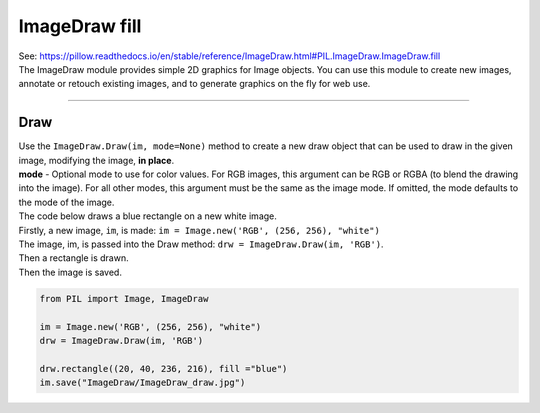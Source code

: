 ==========================
ImageDraw fill
==========================

| See: https://pillow.readthedocs.io/en/stable/reference/ImageDraw.html#PIL.ImageDraw.ImageDraw.fill

| The ImageDraw module provides simple 2D graphics for Image objects. You can use this module to create new images, annotate or retouch existing images, and to generate graphics on the fly for web use.

----

Draw
----------------------

| Use the ``ImageDraw.Draw(im, mode=None)`` method to create  a new draw object that can be used to draw in the given image, modifying the image, **in place**.
| **mode** - Optional mode to use for color values. For RGB images, this argument can be RGB or RGBA (to blend the drawing into the image). For all other modes, this argument must be the same as the image mode. If omitted, the mode defaults to the mode of the image.

| The code below draws a blue rectangle on a new white image.
| Firstly, a new image, ``im``, is made: ``im = Image.new('RGB', (256, 256), "white")``
| The image, im, is passed into the Draw method: ``drw = ImageDraw.Draw(im, 'RGB')``.
| Then a rectangle is drawn.
| Then the image is saved.

.. code-block:: python

    from PIL import Image, ImageDraw

    im = Image.new('RGB', (256, 256), "white")
    drw = ImageDraw.Draw(im, 'RGB')

    drw.rectangle((20, 40, 236, 216), fill ="blue")
    im.save("ImageDraw/ImageDraw_draw.jpg")


.. image:: images/ImageDraw_draw.jpg
    :scale: 50%
    :align: center
